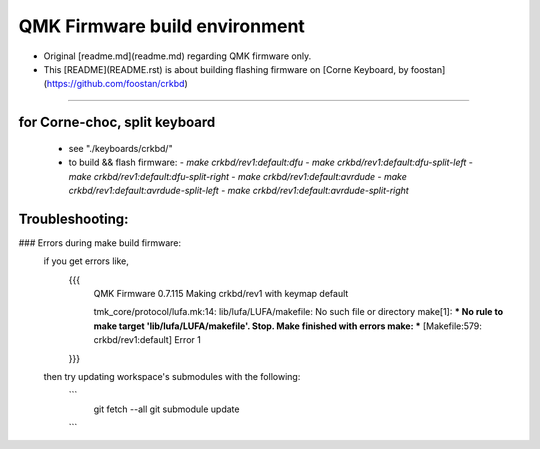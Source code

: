 QMK Firmware build environment
==============================
+ Original [readme.md](readme.md) regarding QMK firmware only.

+ This [README](README.rst) is about building flashing firmware on [Corne Keyboard, by foostan](https://github.com/foostan/crkbd)

****

for Corne-choc, split keyboard
------------------------------
  + see "./keyboards/crkbd/"
  + to build && flash firmware:
    - `make crkbd/rev1:default:dfu`
    - `make crkbd/rev1:default:dfu-split-left`
    - `make crkbd/rev1:default:dfu-split-right`
    - `make crkbd/rev1:default:avrdude`
    - `make crkbd/rev1:default:avrdude-split-left`
    - `make crkbd/rev1:default:avrdude-split-right`


Troubleshooting:
----------------
### Errors during make build firmware:
    if you get errors like,
      {{{
          QMK Firmware 0.7.115
          Making crkbd/rev1 with keymap default

          tmk_core/protocol/lufa.mk:14: lib/lufa/LUFA/makefile: No such file or directory
          make[1]: *** No rule to make target 'lib/lufa/LUFA/makefile'.  Stop.
          Make finished with errors
          make: *** [Makefile:579: crkbd/rev1:default] Error 1
      }}}
    then try updating workspace's submodules with the following:
      ```
        git fetch --all
        git submodule update
      ```

